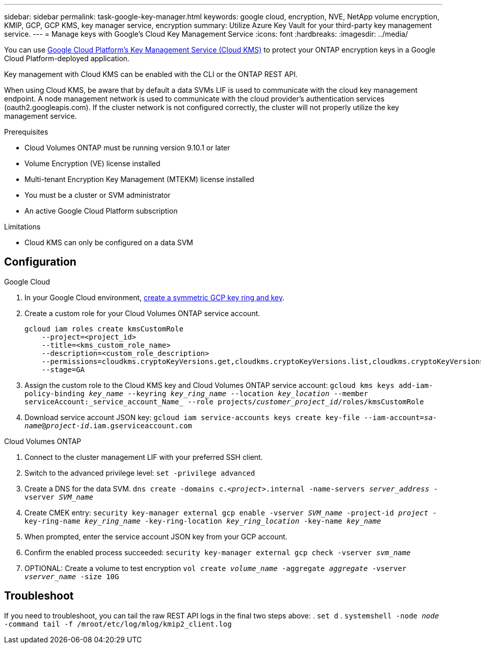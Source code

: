 ---
sidebar: sidebar
permalink: task-google-key-manager.html
keywords: google cloud, encryption, NVE, NetApp volume encryption, KMIP, GCP, GCP KMS, key manager service, encryption
summary: Utilize Azure Key Vault for your third-party key management service. 
---
= Manage keys with Google's Cloud Key Management Service
:icons: font
:hardbreaks:
:imagesdir: ../media/

You can use link:https://cloud.google.com/kms/docs[Google Cloud Platform's Key Management Service (Cloud KMS)^] to protect your ONTAP encryption keys in a Google Cloud Platform-deployed application.

Key management with Cloud KMS can be enabled with the CLI or the ONTAP REST API. 

When using Cloud KMS, be aware that by default a data SVMs LIF is used to communicate with the cloud key management endpoint. A node management network is used to communicate with the cloud provider's authentication services (oauth2.googleapis.com). If the cluster network is not configured correctly, the cluster will not properly utilize the key management service. 

.Prerequisites
* Cloud Volumes ONTAP must be running version 9.10.1 or later
* Volume Encryption (VE) license installed 
* Multi-tenant Encryption Key Management (MTEKM) license installed 
* You must be a cluster or SVM administrator 
* An active Google Cloud Platform subscription 

.Limitations
* Cloud KMS can only be configured on a data SVM 

== Configuration 

.Google Cloud
. In your Google Cloud environment, link:https://cloud.google.com/kms/docs/creating-keys[create a symmetric GCP key ring and key^].
. Create a custom role for your Cloud Volumes ONTAP service account.
+
----
gcloud iam roles create kmsCustomRole
    --project=<project_id>
    --title=<kms_custom_role_name>
    --description=<custom_role_description>
    --permissions=cloudkms.cryptoKeyVersions.get,cloudkms.cryptoKeyVersions.list,cloudkms.cryptoKeyVersions.useToDecrypt,cloudkms.cryptoKeyVersions.useToEncrypt,cloudkms.cryptoKeys.get,cloudkms.keyRings.get,cloudkms.locations.get,cloudkms.locations.list,resourcemanager.projects.get
    --stage=GA
----
+
. Assign the custom role to the Cloud KMS key and Cloud Volumes ONTAP service account:
`gcloud kms keys add-iam-policy-binding _key_name_ --keyring _key_ring_name_ --location _key_location_ --member serviceAccount:_service_account_Name_ --role projects/_customer_project_id_/roles/kmsCustomRole`
. Download service account JSON key:
`gcloud iam service-accounts keys create key-file --iam-account=_sa-name_@_project-id_.iam.gserviceaccount.com`

.Cloud Volumes ONTAP
. Connect to the cluster management LIF with your preferred SSH client.
. Switch to the advanced privilege level:
`set -privilege advanced`
. Create a DNS for the data SVM.
`dns create -domains c._<project>_.internal -name-servers _server_address_ -vserver _SVM_name_`
. Create CMEK entry:
`security key-manager external gcp enable -vserver _SVM_name_ -project-id _project_ -key-ring-name _key_ring_name_ -key-ring-location _key_ring_location_ -key-name _key_name_`
. When prompted, enter the service account JSON key from your GCP account.
. Confirm the enabled process succeeded:
`security key-manager external gcp check -vserver _svm_name_`
. OPTIONAL: Create a volume to test encryption `vol create _volume_name_ -aggregate _aggregate_ -vserver _vserver_name_ -size 10G`

== Troubleshoot
If you need to troubleshoot, you can tail the raw REST API logs in the final two steps above:
. `set d`
. `systemshell -node _node_ -command tail -f /mroot/etc/log/mlog/kmip2_client.log`
